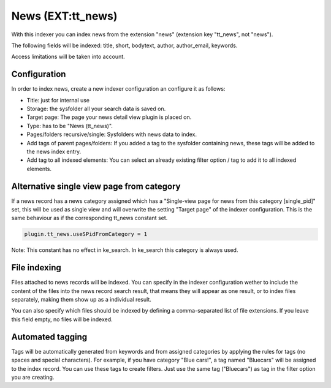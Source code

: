 ﻿.. ==================================================
.. FOR YOUR INFORMATION
.. --------------------------------------------------
.. -*- coding: utf-8 -*- with BOM.

.. _newsIndexer:

News (EXT:tt_news)
==================

With this indexer you can index news from the extension "news" (extension key "tt_news", not "news").

The following fields will be indexed: title, short, bodytext, author, author_email, keywords.

Access limitations will be taken into account.

Configuration
-------------

In order to index news, create a new indexer configuration an configure it as follows:

* Title: just for internal use
* Storage: the sysfolder all your search data is saved on.
* Target page: The page your news detail view plugin is placed on.
* Type: has to be "News (tt_news)".
* Pages/folders recursive/single: Sysfolders with news data to index.
* Add tags of parent pages/folders: If you added a tag to the sysfolder containing news, these tags will be added to the news index entry.
* Add tag to all indexed elements: You can select an already existing filter option / tag to add it to all indexed elements.

Alternative single view page from category
------------------------------------------

If a news record has a news category assigned which has a "Single-view page for news from this category [single_pid]"
set, this will be used as single view and will overwrite the setting "Target page" of the indexer configuration. This
is the same behaviour as if the corresponding tt_news constant set.

.. code-block:: none

	plugin.tt_news.useSPidFromCategory = 1

Note: This constant has no effect in ke_search. In ke_search this category is always used.

File indexing
-------------

Files attached to news records will be indexed. You can specify in the indexer configuration wether to include the
content of the files into the news record search result, that means they will appear as one result, or to index files
separately, making them show up as a individual result.

You can also specify which files should be indexed by defining a comma-separated list of file extensions. If you
leave this field empty, no files will be indexed.

Automated tagging
-----------------
Tags will be automatically generated from keywords and from assigned categories by applying the rules for tags
(no spaces and special characters). For example, if you have category
"Blue cars!", a tag named "Bluecars" will be assigned to the index record. You can use these tags to create
filters. Just use the same tag ("Bluecars") as tag in the filter option you are creating.